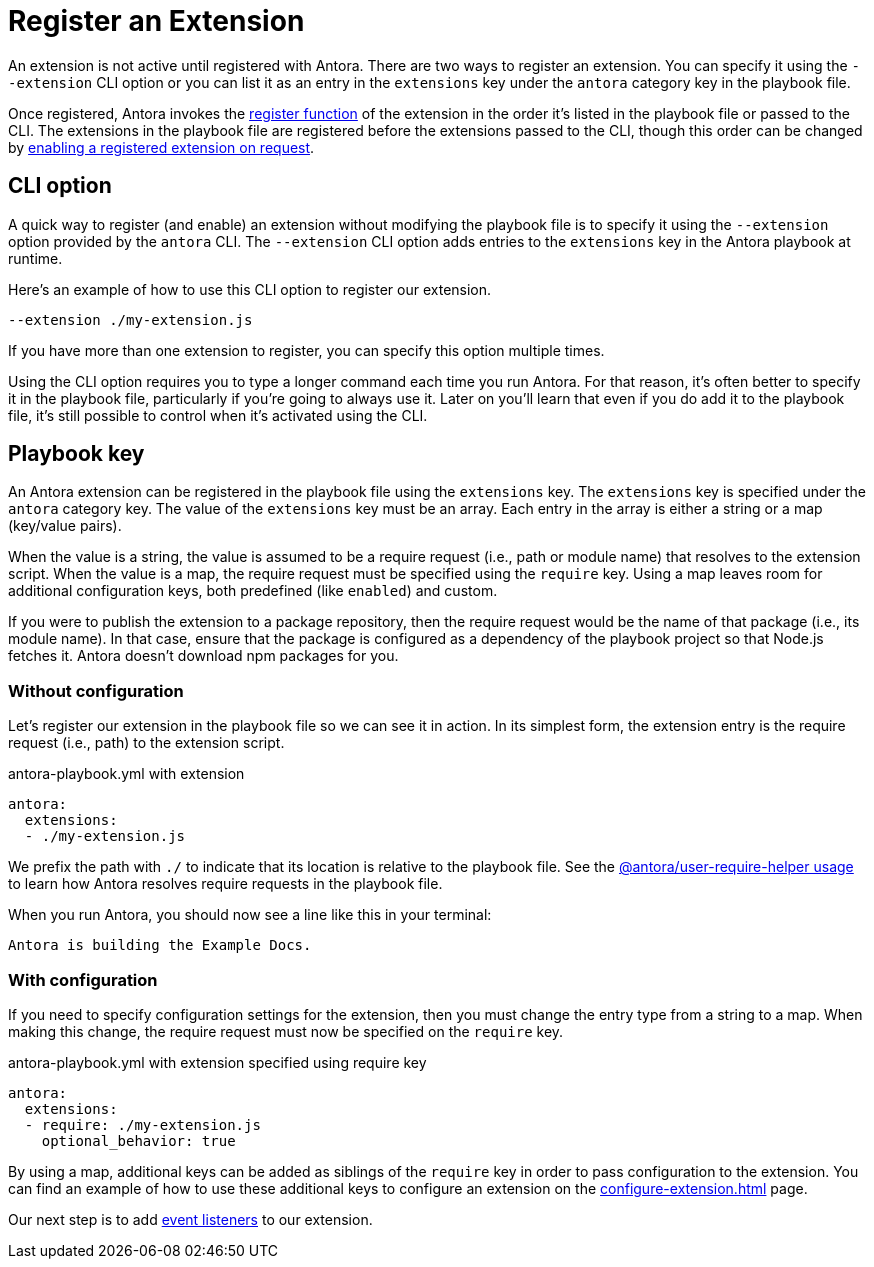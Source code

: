 = Register an Extension

An extension is not active until registered with Antora.
There are two ways to register an extension.
You can specify it using the `--extension` CLI option or you can list it as an entry in the `extensions` key under the `antora` category key in the playbook file.

Once registered, Antora invokes the xref:define-extension.adoc[register function] of the extension in the order it's listed in the playbook file or passed to the CLI.
The extensions in the playbook file are registered before the extensions passed to the CLI, though this order can be changed by xref:enable-extension.adoc[enabling a registered extension on request].

[#extension-option]
== CLI option

A quick way to register (and enable) an extension without modifying the playbook file is to specify it using the `--extension` option provided by the `antora` CLI.
The `--extension` CLI option adds entries to the `extensions` key in the Antora playbook at runtime.

Here's an example of how to use this CLI option to register our extension.

 --extension ./my-extension.js

If you have more than one extension to register, you can specify this option multiple times.

Using the CLI option requires you to type a longer command each time you run Antora.
For that reason, it's often better to specify it in the playbook file, particularly if you're going to always use it.
Later on you'll learn that even if you do add it to the playbook file, it's still possible to control when it's activated using the CLI.

[#extensions-key]
== Playbook key

An Antora extension can be registered in the playbook file using the `extensions` key.
The `extensions` key is specified under the `antora` category key.
The value of the `extensions` key must be an array.
Each entry in the array is either a string or a map (key/value pairs).

When the value is a string, the value is assumed to be a require request (i.e., path or module name) that resolves to the extension script.
When the value is a map, the require request must be specified using the `require` key.
Using a map leaves room for additional configuration keys, both predefined (like `enabled`) and custom.

If you were to publish the extension to a package repository, then the require request would be the name of that package (i.e., its module name).
In that case, ensure that the package is configured as a dependency of the playbook project so that Node.js fetches it.
Antora doesn't download npm packages for you.

=== Without configuration

Let's register our extension in the playbook file so we can see it in action.
In its simplest form, the extension entry is the require request (i.e., path) to the extension script.

.antora-playbook.yml with extension
[,yaml]
----
antora:
  extensions:
  - ./my-extension.js
----

We prefix the path with `./` to indicate that its location is relative to the playbook file.
See the https://gitlab.com/antora/user-require-helper/blob/main/README.adoc#user-content-usage[@antora/user-require-helper usage] to learn how Antora resolves require requests in the playbook file.

When you run Antora, you should now see a line like this in your terminal:

[.output]
....
Antora is building the Example Docs.
....

=== With configuration

If you need to specify configuration settings for the extension, then you must change the entry type from a string to a map.
When making this change, the require request must now be specified on the `require` key.

.antora-playbook.yml with extension specified using require key
[,yaml]
----
antora:
  extensions:
  - require: ./my-extension.js
    optional_behavior: true
----

By using a map, additional keys can be added as siblings of the `require` key in order to pass configuration to the extension.
You can find an example of how to use these additional keys to configure an extension on the xref:configure-extension.adoc[] page.

Our next step is to add xref:add-event-listeners.adoc[event listeners] to our extension.
